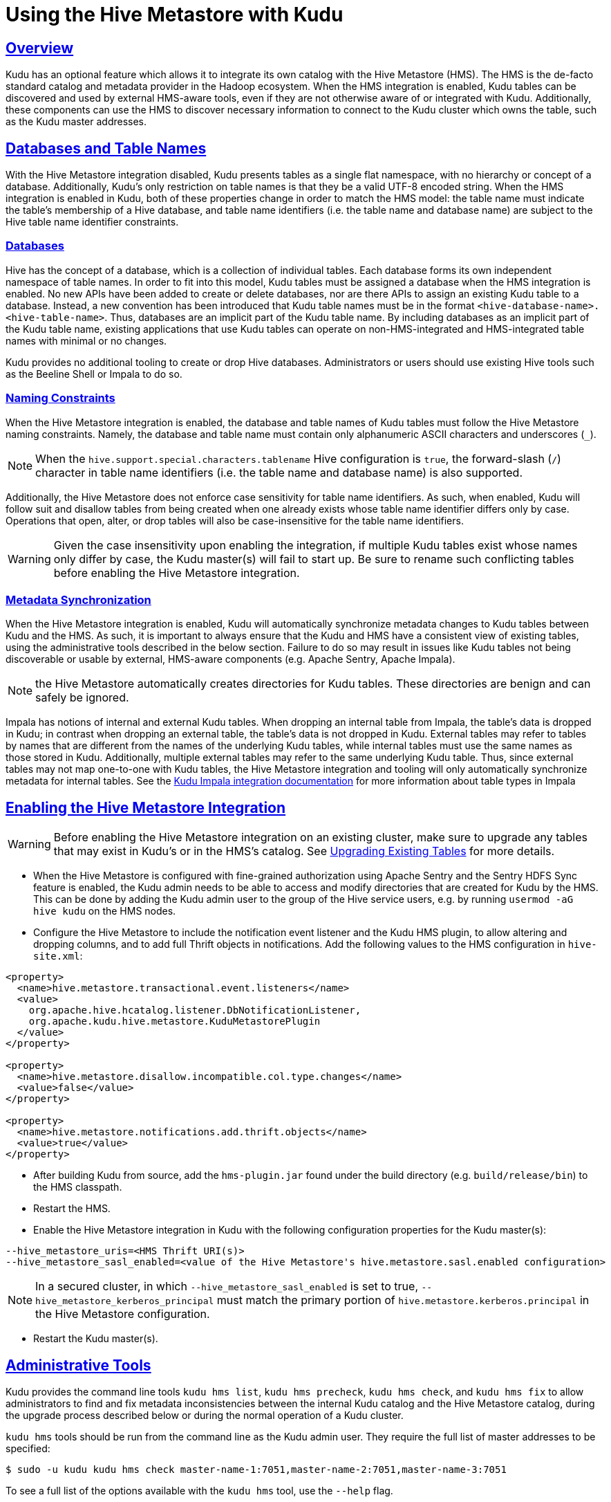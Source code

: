 // Licensed to the Apache Software Foundation (ASF) under one
// or more contributor license agreements.  See the NOTICE file
// distributed with this work for additional information
// regarding copyright ownership.  The ASF licenses this file
// to you under the Apache License, Version 2.0 (the
// "License"); you may not use this file except in compliance
// with the License.  You may obtain a copy of the License at
//
//   http://www.apache.org/licenses/LICENSE-2.0
//
// Unless required by applicable law or agreed to in writing,
// software distributed under the License is distributed on an
// "AS IS" BASIS, WITHOUT WARRANTIES OR CONDITIONS OF ANY
// KIND, either express or implied.  See the License for the
// specific language governing permissions and limitations
// under the License.

= Using the Hive Metastore with Kudu

:author: Kudu Team
:imagesdir: ./images
:icons: font
:toc: left
:toclevels: 3
:doctype: book
:backend: html5
:sectlinks:
:experimental:

[[hive_metastore]]
## Overview

Kudu has an optional feature which allows it to integrate its own catalog with
the Hive Metastore (HMS). The HMS is the de-facto standard catalog and metadata
provider in the Hadoop ecosystem. When the HMS integration is enabled, Kudu
tables can be discovered and used by external HMS-aware tools, even if they are
not otherwise aware of or integrated with Kudu. Additionally, these components
can use the HMS to discover necessary information to connect to the Kudu
cluster which owns the table, such as the Kudu master addresses.

## Databases and Table Names

With the Hive Metastore integration disabled, Kudu presents tables as a single
flat namespace, with no hierarchy or concept of a database. Additionally,
Kudu's only restriction on table names is that they be a valid UTF-8 encoded
string. When the HMS integration is enabled in Kudu, both of these properties
change in order to match the HMS model: the table name must indicate the
table's membership of a Hive database, and table name identifiers (i.e. the
table name and database name) are subject to the Hive table name identifier
constraints.

### Databases

Hive has the concept of a database, which is a collection of individual tables.
Each database forms its own independent namespace of table names. In order to
fit into this model, Kudu tables must be assigned a database when the HMS
integration is enabled. No new APIs have been added to create or delete
databases, nor are there APIs to assign an existing Kudu table to a database.
Instead, a new convention has been introduced that Kudu table names must be in
the format `<hive-database-name>.<hive-table-name>`. Thus, databases are an
implicit part of the Kudu table name. By including databases as an implicit
part of the Kudu table name, existing applications that use Kudu tables can
operate on non-HMS-integrated and HMS-integrated table names with minimal or no
changes.

Kudu provides no additional tooling to create or drop Hive databases.
Administrators or users should use existing Hive tools such as the Beeline
Shell or Impala to do so.

### Naming Constraints

When the Hive Metastore integration is enabled, the database and table names of
Kudu tables must follow the Hive Metastore naming constraints. Namely, the
database and table name must contain only alphanumeric ASCII characters and
underscores (`_`).

NOTE: When the `hive.support.special.characters.tablename` Hive configuration
is `true`, the forward-slash (`/`) character in table name identifiers (i.e. the
table name and database name) is also supported.

Additionally, the Hive Metastore does not enforce case sensitivity for table
name identifiers. As such, when enabled, Kudu will follow suit and disallow
tables from being created when one already exists whose table name identifier
differs only by case. Operations that open, alter, or drop tables will also be
case-insensitive for the table name identifiers.

WARNING: Given the case insensitivity upon enabling the integration, if
multiple Kudu tables exist whose names only differ by case, the Kudu master(s)
will fail to start up. Be sure to rename such conflicting tables before
enabling the Hive Metastore integration.

[[metadata_sync]]
### Metadata Synchronization
When the Hive Metastore integration is enabled, Kudu will automatically
synchronize metadata changes to Kudu tables between Kudu and the HMS. As such,
it is important to always ensure that the Kudu and HMS have a consistent view
of existing tables, using the administrative tools described in the below
section. Failure to do so may result in issues like Kudu tables not being
discoverable or usable by external, HMS-aware components (e.g. Apache Sentry,
Apache Impala).

NOTE: the Hive Metastore automatically creates directories for Kudu tables.
These directories are benign and can safely be ignored.

Impala has notions of internal and external Kudu tables. When dropping an
internal table from Impala, the table's data is dropped in Kudu; in contrast
when dropping an external table, the table's data is not dropped in Kudu.
External tables may refer to tables by names that are different from the names
of the underlying Kudu tables, while internal tables must use the same names as
those stored in Kudu. Additionally, multiple external tables may refer to the
same underlying Kudu table. Thus, since external tables may not map one-to-one
with Kudu tables, the Hive Metastore integration and tooling will only
automatically synchronize metadata for internal tables. See the
<<kudu_impala_integration.adoc#kudu_impala,Kudu Impala integration documentation>>
for more information about table types in Impala

[[enabling-the-hive-metastore-integration]]
## Enabling the Hive Metastore Integration

WARNING: Before enabling the Hive Metastore integration on an existing cluster,
make sure to upgrade any tables that may exist in Kudu's or in the HMS's
catalog. See <<upgrading-tables>> for more details.

* When the Hive Metastore is configured with fine-grained authorization
using Apache Sentry and the Sentry HDFS Sync feature is enabled, the Kudu admin
needs to be able to access and modify directories that are created for Kudu by
the HMS. This can be done by adding the Kudu admin user to the group of the
Hive service users, e.g.  by running `usermod -aG hive kudu` on the HMS nodes.

* Configure the Hive Metastore to include the notification event listener and
the Kudu HMS plugin, to allow altering and dropping columns, and to add full
Thrift objects in notifications. Add the following values to the HMS
configuration in `hive-site.xml`:

```xml
<property>
  <name>hive.metastore.transactional.event.listeners</name>
  <value>
    org.apache.hive.hcatalog.listener.DbNotificationListener,
    org.apache.kudu.hive.metastore.KuduMetastorePlugin
  </value>
</property>

<property>
  <name>hive.metastore.disallow.incompatible.col.type.changes</name>
  <value>false</value>
</property>

<property>
  <name>hive.metastore.notifications.add.thrift.objects</name>
  <value>true</value>
</property>
```

* After building Kudu from source, add the `hms-plugin.jar` found under the build
directory (e.g. `build/release/bin`) to the HMS classpath.

* Restart the HMS.

* Enable the Hive Metastore integration in Kudu with the following
configuration properties for the Kudu master(s):

```
--hive_metastore_uris=<HMS Thrift URI(s)>
--hive_metastore_sasl_enabled=<value of the Hive Metastore's hive.metastore.sasl.enabled configuration>
```
NOTE: In a secured cluster, in which `--hive_metastore_sasl_enabled` is set to
true, `--hive_metastore_kerberos_principal` must match the primary portion of
`hive.metastore.kerberos.principal` in the Hive Metastore configuration.

* Restart the Kudu master(s).

## Administrative Tools

Kudu provides the command line tools `kudu hms list`, `kudu hms precheck`,
`kudu hms check`, and `kudu hms fix` to allow administrators to find and fix
metadata inconsistencies between the internal Kudu catalog and the Hive
Metastore catalog, during the upgrade process described below or during the
normal operation of a Kudu cluster.

`kudu hms` tools should be run from the command line as the Kudu admin user.
They require the full list of master addresses to be specified:

[source,bash]
----
$ sudo -u kudu kudu hms check master-name-1:7051,master-name-2:7051,master-name-3:7051
----

To see a full list of the options available with the `kudu hms` tool, use the
`--help` flag.

NOTE: When fine-grained authorization is enabled, the Kudu admin user, commonly
"kudu", needs to have access to all the Kudu tables to be
able to run the `kudu hms` tools. This can be done by configuring the user as a
trusted user via the `--trusted_user_acl` master configuration. See
<<security.adoc#trusted-users,here>> for more information about trusted users.

NOTE: If the Hive Metastore is configured with fine-grained authorization using
Apache Sentry, the Kudu admin user needs to have read and write privileges on
HMS table entries. Configured this in the Hive Metastore using the
`sentry.metastore.service.users` property.

### `kudu hms list`

The `kudu hms list` tool scans the Hive Metastore catalog, and lists the HMS
entries (including table name and type) for Kudu tables, as indicated by their
HMS storage handler.

### `kudu hms precheck`

The `kudu hms precheck` tool scans the Kudu catalog and validates that if there
are multiple Kudu tables whose names only differ by case and logs the conflicted
table names.

### `kudu hms check`

The `kudu hms check` tool scans the Kudu and Hive Metastore catalogs, and
validates that the two catalogs agree on what Kudu tables exist. The tool will
make suggestions on how to fix any inconsistencies that are found. Typically,
the suggestion will be to run the `kudu hms fix` tool, however some certain
inconsistencies require using Impala Shell for fixing.

### `kudu hms fix`

The `kudu hms fix` tool analyzes the Kudu and HMS catalogs and attempts to fix
any automatically-fixable issues, for instance, by creating a table entry in
the HMS for each Kudu table that doesn't already have one. The `--dryrun` option
shows the proposed fix instead of actually executing it. When no automatic fix
is available, it will make suggestions on how a manual fix can help.

NOTE: The `kudu hms fix` tool will not automatically fix Impala external tables
for the reasons described above. It is instead recommended to fix issues with
external tables by dropping and recreating them.

### `kudu hms downgrade`

The `kudu hms downgrade` downgrades the metadata to legacy format for Kudu and
the Hive Metastores. It is discouraged to use unless necessary, since the legacy
format can be deprecated in future releases.

[[upgrading-tables]]
## Upgrading Existing Tables

Before enabling the Kudu-HMS integration, it is important to ensure that the
Kudu and HMS start with a consistent view of existing tables. This may entail
renaming Kudu tables to conform to the Hive naming constraints. This detailed
workflow describes how to upgrade existing tables before enabling the Hive
Metastore integration.

### Prepare for the Upgrade

. Establish a maintenance window. During this time the Kudu cluster will still be
  available, but tables in Kudu and the Hive Metastore may be altered or
  renamed as a part of the upgrade process.

. Make note of all external tables using the following command and drop them. This reduces
  the chance of having naming conflicts with Kudu tables which can lead to errors during
  upgrading process. It also helps in cases where a catalog upgrade breaks
  external tables, due to the underlying Kudu tables being renamed. The
  external tables can be recreated after upgrade is complete.
+
[source,bash]
----
$ sudo -u kudu kudu hms list master-name-1:7051,master-name-2:7051,master-name-3:7051
----

### Perform the Upgrade

. Run the `kudu hms precheck` tool to ensure no Kudu tables only differ by
  case. If the tool does not report any warnings, you can skip the next step.
+
[source,bash]
----
$ sudo -u kudu kudu hms precheck master-name-1:7051,master-name-2:7051,master-name-3:7051
----

. If the `kudu hms precheck` tool reports conflicting tables, rename these to
  case-insensitive unique names using the following command:
+
[source,bash]
----
$ sudo -u kudu kudu table rename_table master-name-1:7051,master-name-2:7051,master-name-3:7051 <conflicting_table_name> <new_table_name>
----
. Run the `kudu hms check` tool using the following command. If the tool does
  not report any catalog inconsistencies, skip to Step 7 below.
+
[source,bash]
----
$ sudo -u kudu kudu hms check master-name-1:7051,master-name-2:7051,master-name-3:7051 --hive_metastore_uris=<hive_metastore_uris> [--ignore_other_clusters=<ignores_other_clusters>]
----
+
WARNING: By default, the `kudu hms` tools will ignore metadata in the HMS that
refer to a different Kudu cluster than that being operated on, as indicated by
having different masters specified. The tools compare the value of the
`kudu.master_addresses` table property (either supplied at table creation or as
`--kudu_master_hosts` on impalad daemons) in each HMS metadata entry against
the RPC endpoints (including the ports) of the Kudu masters. To have the
tooling account for and fix metadata entries with different master RPC
endpoints specified (e.g. if ports are not specified in the HMS), supply
`--ignore_other_clusters=false` as an argument to the `kud hms check` and `fix`
tools.
+
Example::
+
----
$ sudo -u kudu kudu hms check master-name-1:7051,master-name-2:7051,master-name-3:7051 --hive_metastore_uris=thrift://hive-metastore:9083 --ignore_other_clusters=false
----
+
. If the `kudu hms check` tool reports an inconsistent catalog, perform a
  dry-run of the `kudu hms fix` tool to understand how the tool will attempt to
  address the automatically-fixable issues.
+
[source,bash]
----
$ sudo -u kudu kudu hms fix master-name-1:7051,master-name-2:7051,master-name-3:7051 --hive_metastore_uris=<hive_metastore_uris> --dryrun=true [--ignore_other_clusters=<ignore_other_clusters>]
----
Example::
+
----
$ sudo -u kudu kudu hms check master-name-1:7051,master-name-2:7051,master-name-3:7051 --hive_metastore_uris=thrift://hive-metastore:9083 --dryrun=true --ignore_other_clusters=false
----
+
. Manually fix any issues that are reported by the check tool that cannot
  be automatically fixed. For example, rename any tables with names that are not
  Hive-conformant.
. Run `kudu hms fix` tool to automatically fix all the remaining issues.
+
[source,bash]
----
$ sudo -u kudu kudu hms fix master-name-1:7051,master-name-2:7051,master-name-3:7051 --hive_metastore_uris=<hive_metastore_uris> [--drop_orphan_hms_tables=<drops_orphan_hms_tables>] [--ignore_other_clusters=<ignore_other_clusters>]
----
+
Example::
+
----
$ sudo -u kudu kudu hms fix master-name-1:7051,master-name-2:7051,master-name-3:7051 --hive_metastore_uris=thrift://hive-metastore:9083 --ignore_other_clusters=false
----
+
NOTE: The `--drop_orphan_hms_tables` argument indicates whether to drop orphan
Hive Metastore tables that refer to non-existent Kudu tables. Due to
link:https://issues.apache.org/jira/browse/KUDU-2883[KUDU-2883] this option may
fail to drop HMS entries that have no table ID. A workaround to this is to drop
the table via Impala Shell.

. Recreate any external tables that were dropped when preparing for the upgrade
  by using Impala Shell.

. Enable the Hive Metastore Integration as described
<<enabling-the-hive-metastore-integration>>.
